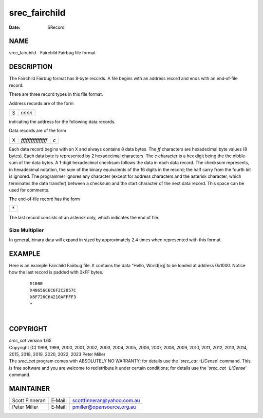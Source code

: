 ==============
srec_fairchild
==============

:Date:   SRecord

NAME
====

srec_fairchild - Fairchild Fairbug file format

DESCRIPTION
===========

The Fairchild Fairbug format has 8‐byte records. A file begins with an
address record and ends with an end‐of‐file record.

There are three record types in this file format.

Address records are of the form

= ======
S *nnnn*
= ======

indicating the address for the following data records.

Data records are of the form

= ================== ===
X *ffffffffffffffff* *c*
= ================== ===

Each data record begins with an X and always contains 8 data bytes. The
*ff* characters are hexadecimal byte values (8 bytes). Each data byte is
represented by 2 hexadecimal characters. The *c* character is a hex
digit being the the nibble‐sum of the data bytes. A 1‐digit hexadecimal
checksum follows the data in each data record. The checksum represents,
in hexadecimal notation, the sum of the binary equivalents of the 16
digits in the record; the half carry from the fourth bit is ignored. The
programmer ignores any character (except for address characters and the
asterisk character, which terminates the data transfer) between a
checksum and the start character of the next data record. This space can
be used for comments.

The end‐of‐file record has the form

+----+
| \* |
+----+

The last record consists of an asterisk only, which indicates the end of
file.

Size Multiplier
---------------

| In general, binary data will expand in sized by approximately 2.4
  times when represented with this format.

EXAMPLE
=======

Here is an example Fairchild Fairbug file. It contains the data “Hello,
World[rq] to be loaded at address 0x1000. Notice how the last record is
padded with 0xFF bytes.

   ::

      S1000
      X48656C6C6F2C2057C
      X6F726C64210AFFFF3
      *

| 

COPYRIGHT
=========

| *srec_cat* version 1.65
| Copyright (C) 1998, 1999, 2000, 2001, 2002, 2003, 2004, 2005, 2006,
  2007, 2008, 2009, 2010, 2011, 2012, 2013, 2014, 2015, 2018, 2019,
  2020, 2022, 2023 Peter Miller

| The *srec_cat* program comes with ABSOLUTELY NO WARRANTY; for details
  use the '*srec_cat -LICense*' command. This is free software and you
  are welcome to redistribute it under certain conditions; for details
  use the '*srec_cat -LICense*' command.

MAINTAINER
==========

============== ======= ==========================
Scott Finneran E‐Mail: scottfinneran@yahoo.com.au
Peter Miller   E‐Mail: pmiller@opensource.org.au
============== ======= ==========================
